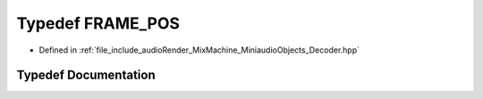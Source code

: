 .. _exhale_typedef__decoder_8hpp_1a2c466236162c15bad4bd1e875fd46c0c:

Typedef FRAME_POS
=================

- Defined in :ref:`file_include_audioRender_MixMachine_MiniaudioObjects_Decoder.hpp`


Typedef Documentation
---------------------


.. doxygentypedef:: FRAME_POS
   :project: Project_DJ_Engine